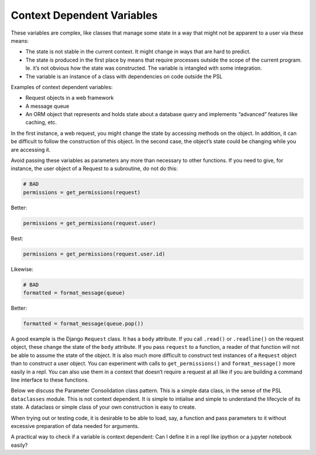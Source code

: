 Context Dependent Variables
===========================

These variables are complex, like classes that manage some state in a
way that might not be apparent to a user via these means:

-  The state is not stable in the current context. It might change in
   ways that are hard to predict.

-  The state is produced in the first place by means that require
   processes outside the scope of the current program. Ie. it’s not obvious how
   the state was constructed. The variable is intangled with some integration.

-  The variable is an instance of a class with dependencies on code
   outside the PSL

Examples of context dependent variables:

-  Request objects in a web framework

-  A message queue

-  An ORM object that represents and holds state about a database query
   and implements “advanced” features like caching, etc.

In the first instance, a web request, you might change the state by
accessing methods on the object. In addition, it can be difficult to
follow the construction of this object. In the second case, the object’s
state could be changing while you are accessing it.

Avoid passing these variables as parameters any more than necessary to
other functions. If you need to give, for instance, the user object of a
Request to a subroutine, do not do this:

.. code:: python

   # BAD
   permissions = get_permissions(request)

Better:

.. code:: python

   permissions = get_permissions(request.user)

Best:

.. code:: python

   permissions = get_permissions(request.user.id)

Likewise:

.. code:: python

   # BAD
   formatted = format_message(queue)

Better:

.. code:: python

   formatted = format_message(queue.pop())

A good example is the Django ``Request`` class. It has a ``body``
attribute. If you call ``.read()`` or ``.readline()`` on the request
object, these change the state of the ``body`` attribute. If you pass
``request`` to a function, a reader of that function will not be able to
assume the state of the object. It is also much more difficult to
construct test instances of a ``Request`` object than to construct a
user object. You can experiment with calls to ``get_permissions()`` and
``format_message()`` more easily in a repl. You can also use them in a
context that doesn’t require a request at all like if you are building a
command line interface to these functions.

Below we discuss the Parameter Consolidation class pattern. This is a simple
data class, in the sense of the PSL ``dataclasses`` module. This is not context
dependent. It is simple to intialise and simple to understand the lifecycle of
its state. A dataclass or simple class of your own construction is easy to
create.

When trying out or testing code, it is desirable to be able to load,
say, a function and pass parameters to it without excessive preparation
of data needed for arguments.

A practical way to check if a variable is context dependent: Can I
define it in a repl like ipython or a jupyter notebook easily?

